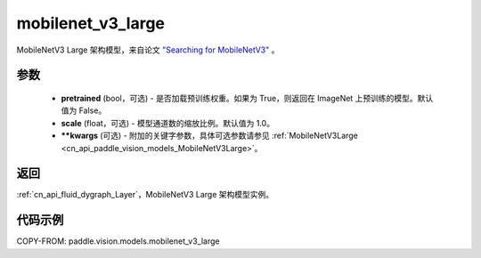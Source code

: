 .. _cn_api_paddle_vision_models_mobilenet_v3_large:

mobilenet_v3_large
-------------------------------

.. py:function:: paddle.vision.models.mobilenet_v3_large(pretrained=False, scale=1.0, **kwargs)


MobileNetV3 Large 架构模型，来自论文 `"Searching for MobileNetV3" <https://arxiv.org/abs/1905.02244>`_ 。

参数
:::::::::

  - **pretrained** (bool，可选) - 是否加载预训练权重。如果为 True，则返回在 ImageNet 上预训练的模型。默认值为 False。
  - **scale** (float，可选) - 模型通道数的缩放比例。默认值为 1.0。
  - **\*\*kwargs** (可选) - 附加的关键字参数，具体可选参数请参见 :ref:`MobileNetV3Large <cn_api_paddle_vision_models_MobileNetV3Large>`。

返回
:::::::::

:ref:`cn_api_fluid_dygraph_Layer`，MobileNetV3 Large 架构模型实例。

代码示例
:::::::::

COPY-FROM: paddle.vision.models.mobilenet_v3_large
